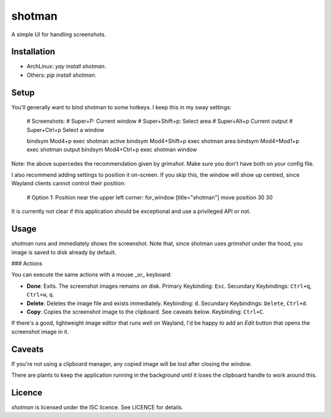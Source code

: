 shotman
=======

A simple UI for handling screenshots.

Installation
------------

- ArchLinux: `yay install shotman`.
- Others: `pip install shotman`.

Setup
-----

You'll generally want to bind shotman to some hotkeys. I keep this in my sway settings:

    # Screenshots:
    # Super+P: Current window
    # Super+Shift+p: Select area
    # Super+Alt+p Current output
    # Super+Ctrl+p Select a window

    bindsym Mod4+p       exec shotman active
    bindsym Mod4+Shift+p exec shotman area
    bindsym Mod4+Mod1+p  exec shotman output
    bindsym Mod4+Ctrl+p  exec shotman window

Note: the above supercedes the recommendation given by `grimshot`. Make sure you don't
have both on your config file.

I also recommend adding settings to position it on-screen. If you skip this, the window
will show up centred, since Wayland clients cannot control their position:

    # Option 1: Position near the upper left corner:
    for_window [title="shotman"] move position 30 30

It is currently not clear if this application should be exceptional and use a
privileged API or not.

Usage
-----

`shotman` runs and immediately shows the screenshot. Note that, since shotman uses
`grimshot` under the hood, you image is saved to disk already by default.

### Actions

You can execute the same actions with a mouse _or_ keyboard:

- **Done**: Exits. The screenshot images remains on disk.  
  Primary Keybinding: ``Esc``.
  Secundary Keybindings: ``Ctrl+q``, ``Ctrl+w``, ``q``.
- **Delete**: Deletes the image file and exists immediately.  
  Keybinding: ``d``.
  Secundary Keybindings: ``Delete``, ``Ctrl+d``.
- **Copy**: Copies the screenshot image to the clipboard. See caveats below.  
  Keybinding: ``Ctrl+C``.

If there's a good, lightweight image editor that runs well on Wayland, I'd be happy to
add an `Edit` button that opens the screenshot image in it.

Caveats
-------

If you're not using a clipboard manager, any copied image will be lost after closing
the window.

There are plants to keep the application running in the background until it loses the
clipboard handle to work around this.

Licence
-------

`shotman` is licensed under the ISC licence. See LICENCE for details.
